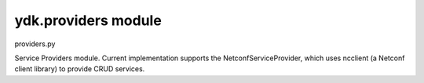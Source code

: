ydk.providers module
====================

providers.py

Service Providers module. Current implementation supports the NetconfServiceProvider, which
uses ncclient (a Netconf client library) to provide CRUD services.


.. py:class:: ydk.providers.NetconfServiceProvider(**kwargs)

	Bases: :class:`ydk.providers.ServiceProvider`
	
	NCClient based Netconf Service Provider.
	
	Initialization parameter of NetconfServiceProvider
	
	:param address: The address of the netconf server
	:param port: The port to use default is 830
	:param username: The name of the user
	:param password: The password to use
	:param protocol: One of either ssh or tcp
	:param timeout: Default to 45
	:param key_filename: Netconf server SSL authentication certificate (public key) file location; default value is `None`.
	
	.. py:method:: close()

		Closes the netconf session.


.. py:class:: ydk.providers.CodecServiceProvider(**kwargs)

    Bases: :class:`ydk.providers.ServiceProvider`
    
    Codec Service Provider.
    
    Initialization parameter of CodecServiceProvider
    
    :param type: Type of encoding. Currently, 'xml' type is supported

	
.. py:class:: ydk.providers.ServiceProvider

	Bases: :class:`object` 
	
	Base class for Service Providers.
	
	.. py:method:: close()

		Base method to close service provider instance session.

	
	Exception for Client Side Data Validation.
	
	Type Validation.
	
	Any data validation error encountered that is related to type validation encountered does not
	raise an Exception right away.
	
	To uncover as many client side issues as possible, an i_errors list is injected in the parent entity of
	any entity with issues. The items added to this i_errors list captures the object types that caused
	the error as well as an error message.
	
